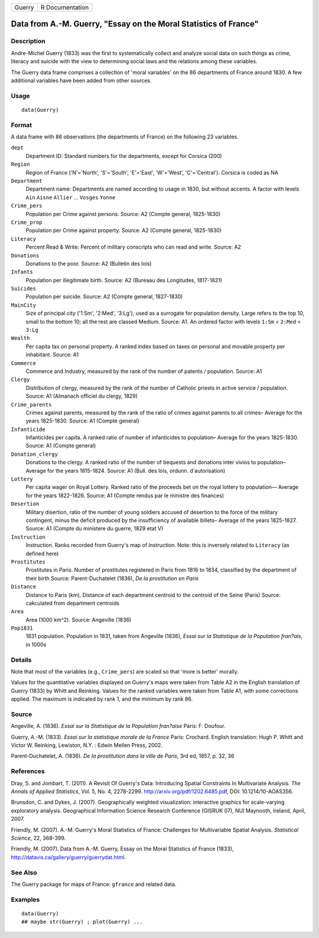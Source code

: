 ====== ===============
Guerry R Documentation
====== ===============

Data from A.-M. Guerry, "Essay on the Moral Statistics of France"
-----------------------------------------------------------------

Description
~~~~~~~~~~~

Andre-Michel Guerry (1833) was the first to systematically collect and
analyze social data on such things as crime, literacy and suicide with
the view to determining social laws and the relations among these
variables.

The Guerry data frame comprises a collection of 'moral variables' on the
86 departments of France around 1830. A few additional variables have
been added from other sources.

Usage
~~~~~

::

   data(Guerry)

Format
~~~~~~

A data frame with 86 observations (the departments of France) on the
following 23 variables.

``dept``
   Department ID: Standard numbers for the departments, except for
   Corsica (200)

``Region``
   Region of France ('N'='North', 'S'='South', 'E'='East', 'W'='West',
   'C'='Central'). Corsica is coded as NA

``Department``
   Department name: Departments are named according to usage in 1830,
   but without accents. A factor with levels ``Ain`` ``Aisne``
   ``Allier`` ... ``Vosges`` ``Yonne``

``Crime_pers``
   Population per Crime against persons. Source: A2 (Compte general,
   1825-1830)

``Crime_prop``
   Population per Crime against property. Source: A2 (Compte general,
   1825-1830)

``Literacy``
   Percent Read & Write: Percent of military conscripts who can read and
   write. Source: A2

``Donations``
   Donations to the poor. Source: A2 (Bulletin des lois)

``Infants``
   Population per illegitimate birth. Source: A2 (Bureaau des
   Longitudes, 1817-1821)

``Suicides``
   Population per suicide. Source: A2 (Compte general, 1827-1830)

``MainCity``
   Size of principal city ('1:Sm', '2:Med', '3:Lg'), used as a surrogate
   for population density. Large refers to the top 10, small to the
   bottom 10; all the rest are classed Medium. Source: A1. An ordered
   factor with levels ``1:Sm`` < ``2:Med`` < ``3:Lg``

``Wealth``
   Per capita tax on personal property. A ranked index based on taxes on
   personal and movable property per inhabitant. Source: A1

``Commerce``
   Commerce and Industry, measured by the rank of the number of patents
   / population. Source: A1

``Clergy``
   Distribution of clergy, measured by the rank of the number of
   Catholic priests in active service / population. Source: A1 (Almanach
   officiel du clergy, 1829)

``Crime_parents``
   Crimes against parents, measured by the rank of the ratio of crimes
   against parents to all crimes– Average for the years 1825-1830.
   Source: A1 (Compte general)

``Infanticide``
   Infanticides per capita. A ranked ratio of number of infanticides to
   population– Average for the years 1825-1830. Source: A1 (Compte
   general)

``Donation_clergy``
   Donations to the clergy. A ranked ratio of the number of bequests and
   donations inter vivios to population– Average for the years
   1815-1824. Source: A1 (Bull. des lois, ordunn. d'autorisation)

``Lottery``
   Per capita wager on Royal Lottery. Ranked ratio of the proceeds bet
   on the royal lottery to population— Average for the years 1822-1826.
   Source: A1 (Compte rendus par le ministre des finances)

``Desertion``
   Military disertion, ratio of the number of young soldiers accused of
   desertion to the force of the military contingent, minus the deficit
   produced by the insufficiency of available billets– Average of the
   years 1825-1827. Source: A1 (Compte du ministere du guerre, 1829 etat
   V)

``Instruction``
   Instruction. Ranks recorded from Guerry's map of Instruction. Note:
   this is inversely related to ``Literacy`` (as defined here)

``Prostitutes``
   Prostitutes in Paris. Number of prostitutes registered in Paris from
   1816 to 1834, classified by the department of their birth Source:
   Parent-Duchatelet (1836), *De la prostitution en Paris*

``Distance``
   Distance to Paris (km). Distance of each department centroid to the
   centroid of the Seine (Paris) Source: cakculated from department
   centroids

``Area``
   Area (1000 km^2). Source: Angeville (1836)

``Pop1831``
   1831 population. Population in 1831, taken from Angeville (1836),
   *Essai sur la Statistique de la Population fran?ais*, in 1000s

Details
~~~~~~~

Note that most of the variables (e.g., ``Crime_pers``) are scaled so
that 'more is better' morally.

Values for the quantitative variables displayed on Guerry's maps were
taken from Table A2 in the English translation of Guerry (1833) by Whitt
and Reinking. Values for the ranked variables were taken from Table A1,
with some corrections applied. The maximum is indicated by rank 1, and
the minimum by rank 86.

Source
~~~~~~

Angeville, A. (1836). *Essai sur la Statistique de la Population
fran?aise* Paris: F. Doufour.

Guerry, A.-M. (1833). *Essai sur la statistique morale de la France*
Paris: Crochard. English translation: Hugh P. Whitt and Victor W.
Reinking, Lewiston, N.Y. : Edwin Mellen Press, 2002.

Parent-Duchatelet, A. (1836). *De la prostitution dans la ville de
Paris*, 3rd ed, 1857, p. 32, 36

References
~~~~~~~~~~

Dray, S. and Jombart, T. (2011). A Revisit Of Guerry's Data: Introducing
Spatial Constraints In Multivariate Analysis. *The Annals of Applied
Statistics*, Vol. 5, No. 4, 2278-2299.
http://arxiv.org/pdf/1202.6485.pdf, DOI: 10.1214/10-AOAS356.

Brunsdon, C. and Dykes, J. (2007). Geographically weighted
visualization: interactive graphics for scale-varying exploratory
analysis. Geographical Information Science Research Conference (GISRUK
07), NUI Maynooth, Ireland, April, 2007.

Friendly, M. (2007). A.-M. Guerry's Moral Statistics of France:
Challenges for Multivariable Spatial Analysis. *Statistical Science*,
22, 368-399.

Friendly, M. (2007). Data from A.-M. Guerry, Essay on the Moral
Statistics of France (1833),
http://datavis.ca/gallery/guerry/guerrydat.html.

See Also
~~~~~~~~

The Guerry package for maps of France: ``gfrance`` and related data.

Examples
~~~~~~~~

::

   data(Guerry)
   ## maybe str(Guerry) ; plot(Guerry) ...
